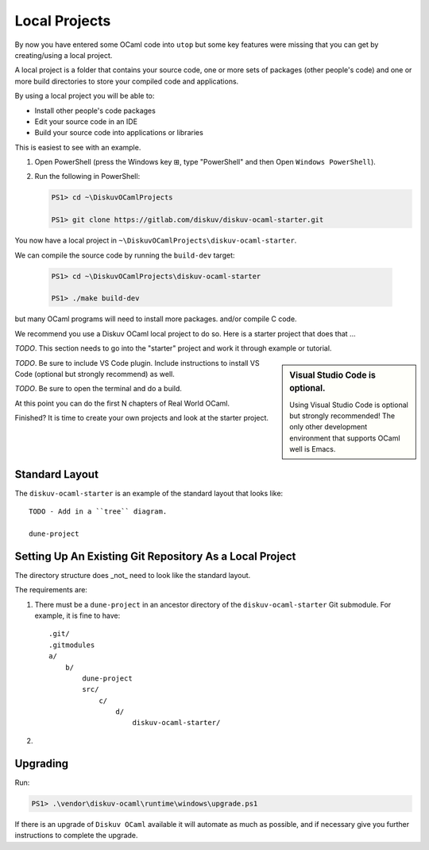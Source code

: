 .. _Local Projects:

Local Projects
==============

By now you have entered some OCaml code into ``utop`` but some key features
were missing that you can get by creating/using a local project.

A local project is a folder that contains your source code, one or more sets
of packages (other people's code) and one or more build directories to store
your compiled code and applications.

By using a local project you will be able to:

* Install other people's code packages    
* Edit your source code in an IDE
* Build your source code into applications or libraries

This is easiest to see with an example.

1. Open PowerShell (press the Windows key ⊞, type "PowerShell" and then Open ``Windows PowerShell``).
2. Run the following in PowerShell:

   .. code-block:: ps1con

      PS1> cd ~\DiskuvOCamlProjects

      PS1> git clone https://gitlab.com/diskuv/diskuv-ocaml-starter.git

You now have a local project in ``~\DiskuvOCamlProjects\diskuv-ocaml-starter``.

We can compile the source code by running the ``build-dev`` target:

    .. code-block:: ps1con

       PS1> cd ~\DiskuvOCamlProjects\diskuv-ocaml-starter

       PS1> ./make build-dev

but many OCaml programs
will need to install more packages.  and/or compile C code.

We recommend you use a Diskuv OCaml
local project to do so. Here is a starter project that does that ...

*TODO*. This section needs to go into the "starter" project and work it through example or tutorial.

.. sidebar:: Visual Studio Code is optional.

  Using Visual Studio Code is optional but strongly recommended! The only other development environment
  that supports OCaml well is Emacs.

*TODO*. Be sure to include VS Code plugin. Include instructions to install VS Code (optional but strongly recommend) as well.

*TODO*. Be sure to open the terminal and do a build.

At this point you can do the first N chapters of Real World OCaml.

Finished? It is time to create your own projects and look at the starter project.


Standard Layout
---------------

The ``diskuv-ocaml-starter`` is an example of the standard layout that looks like:

::

    TODO - Add in a ``tree`` diagram.

    dune-project

Setting Up An Existing Git Repository As a Local Project
--------------------------------------------------------

The directory structure does _not_ need to look like the standard layout.

The requirements are:

1. There must be a ``dune-project`` in an ancestor directory of the ``diskuv-ocaml-starter`` Git submodule.
   For example, it is fine to have:

   ::

        .git/
        .gitmodules
        a/
            b/
                dune-project
                src/
                    c/
                        d/
                            diskuv-ocaml-starter/

2. 

Upgrading
---------

Run:

.. code-block:: ps1con

    PS1> .\vendor\diskuv-ocaml\runtime\windows\upgrade.ps1

If there is an upgrade of ``Diskuv OCaml`` available it will automate as much as possible,
and if necessary give you further instructions to complete the upgrade.
